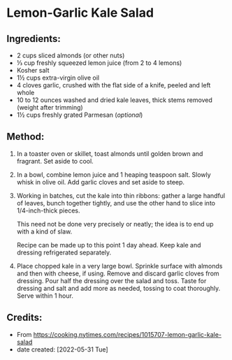 #+STARTUP: showeverything
* Lemon-Garlic Kale Salad
** Ingredients:
- 2 cups sliced almonds (or other nuts)
- ⅓ cup freshly squeezed lemon juice (from 2 to 4 lemons)
- Kosher salt
- 1½ cups extra-virgin olive oil
- 4 cloves garlic, crushed with the flat side of a knife, peeled and left whole
- 10 to 12 ounces washed and dried kale leaves, thick stems removed (weight after trimming)
- 1½ cups freshly grated Parmesan (/optional/)
** Method:
1. In a toaster oven or skillet, toast almonds until golden brown and fragrant. Set aside to cool.
2. In a bowl, combine lemon juice and 1 heaping teaspoon salt. Slowly whisk in olive oil. Add garlic cloves and set aside to steep.
3. Working in batches, cut the kale into thin ribbons: gather a large handful of leaves, bunch together tightly, and use the other hand to slice into 1/4-inch-thick pieces.
   #+begin_note
   This need not be done very precisely or neatly; the idea is to end up with a kind of slaw.
   #+end_note
   #+begin_note
   Recipe can be made up to this point 1 day ahead. Keep kale and dressing refrigerated separately.
   #+end_note
5. Place chopped kale in a very large bowl. Sprinkle surface with almonds and then with cheese, if using. Remove and discard garlic cloves from dressing. Pour half the dressing over the salad and toss. Taste for dressing and salt and add more as needed, tossing to coat thoroughly. Serve within 1 hour.

** Credits:
- From https://cooking.nytimes.com/recipes/1015707-lemon-garlic-kale-salad
- date created: [2022-05-31 Tue]
